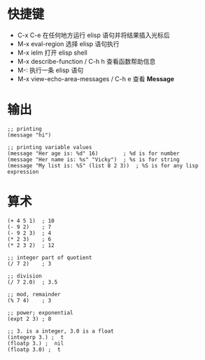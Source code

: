 * 快捷键
  + C-x C-e 在任何地方运行 elisp 语句并将结果插入光标后
  + M-x eval-region 选择 elisp 语句执行
  + M-x ielm 打开 elisp shell
  + M-x describe-function / C-h h 查看函数帮助信息
  + M-: 执行一条 elisp 语句
  + M-x view-echo-area-messages / C-h e 查看 *Message*

* 输出
  #+BEGIN_SRC elisp
    ;; printing
    (message "hi")

    ;; printing variable values
    (message "Her age is: %d" 16)        ; %d is for number
    (message "Her name is: %s" "Vicky")  ; %s is for string
    (message "My list is: %S" (list 8 2 3))  ; %S is for any lisp expression
  #+END_SRC

* 算术
  #+BEGIN_SRC elisp
    (+ 4 5 1)  ; 10
    (- 9 2)    ; 7
    (- 9 2 3)  ; 4
    (* 2 3)    ; 6
    (* 2 3 2)  ; 12

    ;; integer part of quotient
    (/ 7 2)    ; 3

    ;; division
    (/ 7 2.0)  ; 3.5

    ;; mod, remainder
    (% 7 4)    ; 3

    ;; power; exponential
    (expt 2 3) ; 8

    ;; 3. is a integer, 3.0 is a float
    (integerp 3.) ;  t
    (floatp 3.) ;  nil
    (floatp 3.0) ;  t
  #+END_SRC

  
